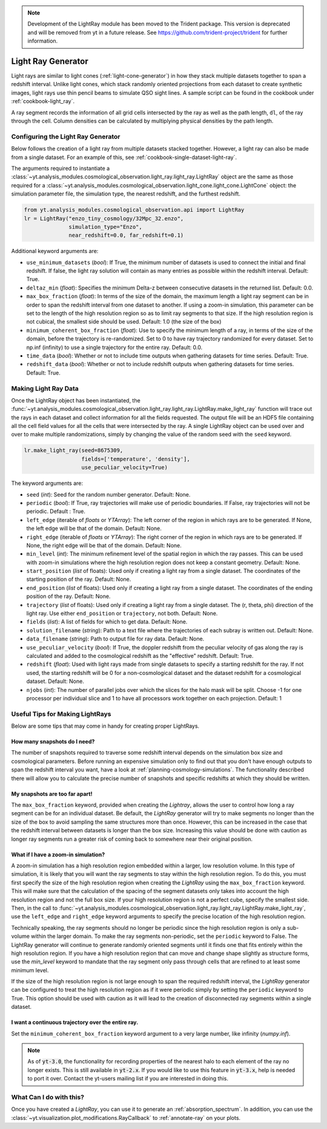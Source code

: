 .. _light-ray-generator:

.. note::

    Development of the LightRay module has been moved to the Trident
    package. This version is deprecated and will be removed from yt
    in a future release. See https://github.com/trident-project/trident
    for further information.

Light Ray Generator
===================

Light rays are similar to light cones (:ref:`light-cone-generator`) in how
they stack multiple datasets together to span a redshift interval.  Unlike
light cones, which stack randomly oriented projections from each
dataset to create synthetic images, light rays use thin pencil beams to
simulate QSO sight lines.  A sample script can be found in the cookbook
under :ref:`cookbook-light_ray`.

.. image:: _images/lightray.png

A ray segment records the information of all grid cells intersected by the
ray as well as the path length, ``dl``, of the ray through the cell.  Column
densities can be calculated by multiplying physical densities by the path
length.

Configuring the Light Ray Generator
-----------------------------------

Below follows the creation of a light ray from multiple datasets stacked
together.  However, a light ray can also be made from a single dataset.
For an example of this, see :ref:`cookbook-single-dataset-light-ray`.

The arguments required to instantiate a
:class:`~yt.analysis_modules.cosmological_observation.light_ray.light_ray.LightRay`
object are the same as
those required for a
:class:`~yt.analysis_modules.cosmological_observation.light_cone.light_cone.LightCone`
object: the simulation parameter file, the
simulation type, the nearest redshift, and the furthest redshift.

.. code-block:: python

  from yt.analysis_modules.cosmological_observation.api import LightRay
  lr = LightRay("enzo_tiny_cosmology/32Mpc_32.enzo",
                simulation_type="Enzo",
                near_redshift=0.0, far_redshift=0.1)

Additional keyword arguments are:

* ``use_minimum_datasets`` (*bool*): If True, the minimum number of datasets
  is used to connect the initial and final redshift.  If false, the light
  ray solution will contain as many entries as possible within the redshift
  interval.  Default: True.

* ``deltaz_min`` (*float*):  Specifies the minimum Delta-z between
  consecutive datasets in the returned list.  Default: 0.0.

* ``max_box_fraction`` (*float*):  In terms of the size of the domain, the
  maximum length a light ray segment can be in order to span the redshift interval
  from one dataset to another.  If using a zoom-in simulation, this parameter can
  be set to the length of the high resolution region so as to limit ray segments
  to that size.  If the high resolution region is not cubical, the smallest side
  should be used.  Default: 1.0 (the size of the box)

* ``minimum_coherent_box_fraction`` (*float*): Use to specify the minimum
  length of a ray, in terms of the size of the domain, before the trajectory
  is re-randomized.  Set to 0 to have ray trajectory randomized for every
  dataset.  Set to np.inf (infinity) to use a single trajectory for the
  entire ray.  Default: 0.0.

* ``time_data`` (*bool*): Whether or not to include time outputs when
  gathering datasets for time series.  Default: True.

* ``redshift_data`` (*bool*): Whether or not to include redshift outputs
  when gathering datasets for time series.  Default: True.

Making Light Ray Data
---------------------

Once the LightRay object has been instantiated, the
:func:`~yt.analysis_modules.cosmological_observation.light_ray.light_ray.LightRay.make_light_ray`
function will trace out the rays in each dataset and collect information for all the
fields requested.  The output file will be an HDF5 file containing all the
cell field values for all the cells that were intersected by the ray.  A
single LightRay object can be used over and over to make multiple
randomizations, simply by changing the value of the random seed with the
``seed`` keyword.

.. code-block:: python

  lr.make_light_ray(seed=8675309,
                    fields=['temperature', 'density'],
                    use_peculiar_velocity=True)

The keyword arguments are:

* ``seed`` (*int*): Seed for the random number generator.  Default: None.

* ``periodic`` (*bool*): If True, ray trajectories will make use of periodic
  boundaries.  If False, ray trajectories will not be periodic.  Default : True.

* ``left_edge`` (iterable of *floats* or *YTArray*): The left corner of the
  region in which rays are to be generated.  If None, the left edge will be
  that of the domain.  Default: None.

* ``right_edge`` (iterable of *floats* or *YTArray*): The right corner of
  the region in which rays are to be generated.  If None, the right edge
  will be that of the domain.  Default: None.

* ``min_level`` (*int*): The minimum refinement level of the spatial region in
  which the ray passes.  This can be used with zoom-in simulations where the
  high resolution region does not keep a constant geometry.  Default: None.

* ``start_position`` (*list* of floats): Used only if creating a light ray
  from a single dataset.  The coordinates of the starting position of the
  ray.  Default: None.

* ``end_position`` (*list* of floats): Used only if creating a light ray
  from a single dataset.  The coordinates of the ending position of the ray.
  Default: None.

* ``trajectory`` (*list* of floats): Used only if creating a light ray
  from a single dataset.  The (r, theta, phi) direction of the light ray.
  Use either ``end_position`` or ``trajectory``, not both.
  Default: None.

* ``fields`` (*list*): A list of fields for which to get data.
  Default: None.

* ``solution_filename`` (*string*): Path to a text file where the
  trajectories of each subray is written out.  Default: None.

* ``data_filename`` (*string*): Path to output file for ray data.
  Default: None.

* ``use_peculiar_velocity`` (*bool*): If True, the doppler redshift from
  the peculiar velocity of gas along the ray is calculated and added to the
  cosmological redshift as the "effective" redshift.
  Default: True.

* ``redshift`` (*float*): Used with light rays made from single datasets to
  specify a starting redshift for the ray.  If not used, the starting
  redshift will be 0 for a non-cosmological dataset and the dataset redshift
  for a cosmological dataset.  Default: None.

* ``njobs`` (*int*): The number of parallel jobs over which the slices for
  the halo mask will be split.  Choose -1 for one processor per individual
  slice and 1 to have all processors work together on each projection.
  Default: 1

Useful Tips for Making LightRays
--------------------------------

Below are some tips that may come in handy for creating proper LightRays.

How many snapshots do I need?
^^^^^^^^^^^^^^^^^^^^^^^^^^^^^

The number of snapshots required to traverse some redshift interval depends
on the simulation box size and cosmological parameters.  Before running an
expensive simulation only to find out that you don't have enough outputs
to span the redshift interval you want, have a look at
:ref:`planning-cosmology-simulations`.  The functionality described there
will allow you to calculate the precise number of snapshots and specific
redshifts at which they should be written.

My snapshots are too far apart!
^^^^^^^^^^^^^^^^^^^^^^^^^^^^^^^

The ``max_box_fraction`` keyword, provided when creating the `Lightray`,
allows the user to control how long a ray segment can be for an
individual dataset.  Be default, the `LightRay` generator will try to
make segments no longer than the size of the box to avoid sampling the
same structures more than once.  However, this can be increased in the
case that the redshift interval between datasets is longer than the
box size.  Increasing this value should be done with caution as longer
ray segments run a greater risk of coming back to somewhere near their
original position.

What if I have a zoom-in simulation?
^^^^^^^^^^^^^^^^^^^^^^^^^^^^^^^^^^^^

A zoom-in simulation has a high resolution region embedded within a
larger, low resolution volume.  In this type of simulation, it is likely
that you will want the ray segments to stay within the high resolution
region.  To do this, you must first specify the size of the high
resolution region when creating the `LightRay` using the
``max_box_fraction`` keyword.  This will make sure that
the calculation of the spacing of the segment datasets only takes into
account the high resolution region and not the full box size.  If your
high resolution region is not a perfect cube, specify the smallest side.
Then, in the call to
:func:`~yt.analysis_modules.cosmological_observation.light_ray.light_ray.LightRay.make_light_ray`,
use the ``left_edge`` and ``right_edge`` keyword arguments to specify the
precise location of the high resolution region.

Technically speaking, the ray segments should no longer be periodic
since the high resolution region is only a sub-volume within the
larger domain.  To make the ray segments non-periodic, set the
``periodic`` keyword to False.  The LightRay generator will continue
to generate randomly oriented segments until it finds one that fits
entirely within the high resolution region.  If you have a high
resolution region that can move and change shape slightly as structure
forms, use the `min_level` keyword to mandate that the ray segment only
pass through cells that are refined to at least some minimum level.

If the size of the high resolution region is not large enough to
span the required redshift interval, the `LightRay` generator can
be configured to treat the high resolution region as if it were
periodic simply by setting the ``periodic`` keyword to True.  This
option should be used with caution as it will lead to the creation
of disconnected ray segments within a single dataset.

I want a continuous trajectory over the entire ray.
^^^^^^^^^^^^^^^^^^^^^^^^^^^^^^^^^^^^^^^^^^^^^^^^^^^

Set the ``minimum_coherent_box_fraction`` keyword argument to a very
large number, like infinity (`numpy.inf`).

.. note::

   As of :code:`yt-3.0`, the functionality for recording properties of
   the nearest halo to each element of the ray no longer exists.  This
   is still available in :code:`yt-2.x`.  If you would like to use this
   feature in :code:`yt-3.x`, help is needed to port it over.  Contact
   the yt-users mailing list if you are interested in doing this.

What Can I do with this?
------------------------

Once you have created a `LightRay`, you can use it to generate an
:ref:`absorption_spectrum`.  In addition, you can use the
:class:`~yt.visualization.plot_modifications.RayCallback` to
:ref:`annotate-ray` on your plots.
